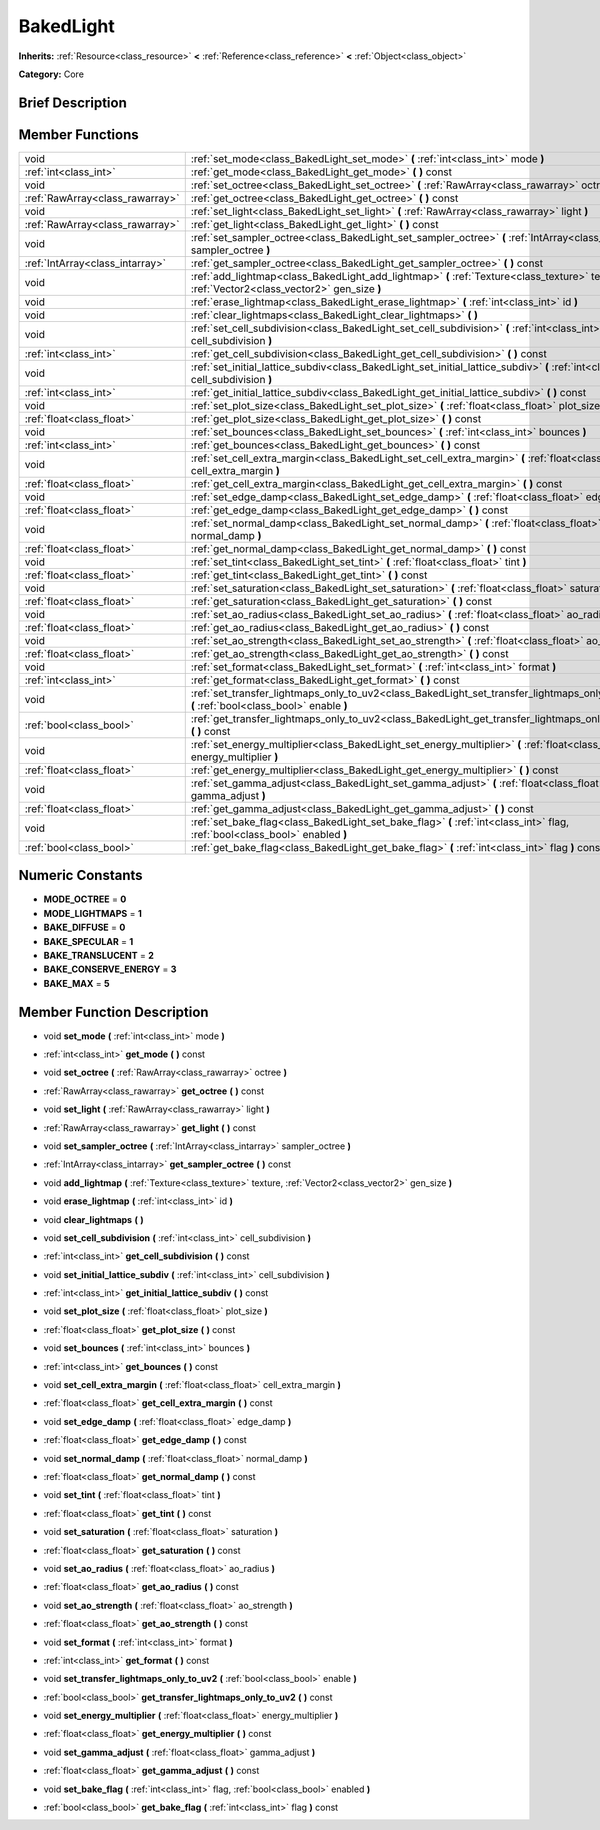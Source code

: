 .. _class_BakedLight:

BakedLight
==========

**Inherits:** :ref:`Resource<class_resource>` **<** :ref:`Reference<class_reference>` **<** :ref:`Object<class_object>`

**Category:** Core

Brief Description
-----------------



Member Functions
----------------

+----------------------------------+------------------------------------------------------------------------------------------------------------------------------------------------+
| void                             | :ref:`set_mode<class_BakedLight_set_mode>`  **(** :ref:`int<class_int>` mode  **)**                                                            |
+----------------------------------+------------------------------------------------------------------------------------------------------------------------------------------------+
| :ref:`int<class_int>`            | :ref:`get_mode<class_BakedLight_get_mode>`  **(** **)** const                                                                                  |
+----------------------------------+------------------------------------------------------------------------------------------------------------------------------------------------+
| void                             | :ref:`set_octree<class_BakedLight_set_octree>`  **(** :ref:`RawArray<class_rawarray>` octree  **)**                                            |
+----------------------------------+------------------------------------------------------------------------------------------------------------------------------------------------+
| :ref:`RawArray<class_rawarray>`  | :ref:`get_octree<class_BakedLight_get_octree>`  **(** **)** const                                                                              |
+----------------------------------+------------------------------------------------------------------------------------------------------------------------------------------------+
| void                             | :ref:`set_light<class_BakedLight_set_light>`  **(** :ref:`RawArray<class_rawarray>` light  **)**                                               |
+----------------------------------+------------------------------------------------------------------------------------------------------------------------------------------------+
| :ref:`RawArray<class_rawarray>`  | :ref:`get_light<class_BakedLight_get_light>`  **(** **)** const                                                                                |
+----------------------------------+------------------------------------------------------------------------------------------------------------------------------------------------+
| void                             | :ref:`set_sampler_octree<class_BakedLight_set_sampler_octree>`  **(** :ref:`IntArray<class_intarray>` sampler_octree  **)**                    |
+----------------------------------+------------------------------------------------------------------------------------------------------------------------------------------------+
| :ref:`IntArray<class_intarray>`  | :ref:`get_sampler_octree<class_BakedLight_get_sampler_octree>`  **(** **)** const                                                              |
+----------------------------------+------------------------------------------------------------------------------------------------------------------------------------------------+
| void                             | :ref:`add_lightmap<class_BakedLight_add_lightmap>`  **(** :ref:`Texture<class_texture>` texture, :ref:`Vector2<class_vector2>` gen_size  **)** |
+----------------------------------+------------------------------------------------------------------------------------------------------------------------------------------------+
| void                             | :ref:`erase_lightmap<class_BakedLight_erase_lightmap>`  **(** :ref:`int<class_int>` id  **)**                                                  |
+----------------------------------+------------------------------------------------------------------------------------------------------------------------------------------------+
| void                             | :ref:`clear_lightmaps<class_BakedLight_clear_lightmaps>`  **(** **)**                                                                          |
+----------------------------------+------------------------------------------------------------------------------------------------------------------------------------------------+
| void                             | :ref:`set_cell_subdivision<class_BakedLight_set_cell_subdivision>`  **(** :ref:`int<class_int>` cell_subdivision  **)**                        |
+----------------------------------+------------------------------------------------------------------------------------------------------------------------------------------------+
| :ref:`int<class_int>`            | :ref:`get_cell_subdivision<class_BakedLight_get_cell_subdivision>`  **(** **)** const                                                          |
+----------------------------------+------------------------------------------------------------------------------------------------------------------------------------------------+
| void                             | :ref:`set_initial_lattice_subdiv<class_BakedLight_set_initial_lattice_subdiv>`  **(** :ref:`int<class_int>` cell_subdivision  **)**            |
+----------------------------------+------------------------------------------------------------------------------------------------------------------------------------------------+
| :ref:`int<class_int>`            | :ref:`get_initial_lattice_subdiv<class_BakedLight_get_initial_lattice_subdiv>`  **(** **)** const                                              |
+----------------------------------+------------------------------------------------------------------------------------------------------------------------------------------------+
| void                             | :ref:`set_plot_size<class_BakedLight_set_plot_size>`  **(** :ref:`float<class_float>` plot_size  **)**                                         |
+----------------------------------+------------------------------------------------------------------------------------------------------------------------------------------------+
| :ref:`float<class_float>`        | :ref:`get_plot_size<class_BakedLight_get_plot_size>`  **(** **)** const                                                                        |
+----------------------------------+------------------------------------------------------------------------------------------------------------------------------------------------+
| void                             | :ref:`set_bounces<class_BakedLight_set_bounces>`  **(** :ref:`int<class_int>` bounces  **)**                                                   |
+----------------------------------+------------------------------------------------------------------------------------------------------------------------------------------------+
| :ref:`int<class_int>`            | :ref:`get_bounces<class_BakedLight_get_bounces>`  **(** **)** const                                                                            |
+----------------------------------+------------------------------------------------------------------------------------------------------------------------------------------------+
| void                             | :ref:`set_cell_extra_margin<class_BakedLight_set_cell_extra_margin>`  **(** :ref:`float<class_float>` cell_extra_margin  **)**                 |
+----------------------------------+------------------------------------------------------------------------------------------------------------------------------------------------+
| :ref:`float<class_float>`        | :ref:`get_cell_extra_margin<class_BakedLight_get_cell_extra_margin>`  **(** **)** const                                                        |
+----------------------------------+------------------------------------------------------------------------------------------------------------------------------------------------+
| void                             | :ref:`set_edge_damp<class_BakedLight_set_edge_damp>`  **(** :ref:`float<class_float>` edge_damp  **)**                                         |
+----------------------------------+------------------------------------------------------------------------------------------------------------------------------------------------+
| :ref:`float<class_float>`        | :ref:`get_edge_damp<class_BakedLight_get_edge_damp>`  **(** **)** const                                                                        |
+----------------------------------+------------------------------------------------------------------------------------------------------------------------------------------------+
| void                             | :ref:`set_normal_damp<class_BakedLight_set_normal_damp>`  **(** :ref:`float<class_float>` normal_damp  **)**                                   |
+----------------------------------+------------------------------------------------------------------------------------------------------------------------------------------------+
| :ref:`float<class_float>`        | :ref:`get_normal_damp<class_BakedLight_get_normal_damp>`  **(** **)** const                                                                    |
+----------------------------------+------------------------------------------------------------------------------------------------------------------------------------------------+
| void                             | :ref:`set_tint<class_BakedLight_set_tint>`  **(** :ref:`float<class_float>` tint  **)**                                                        |
+----------------------------------+------------------------------------------------------------------------------------------------------------------------------------------------+
| :ref:`float<class_float>`        | :ref:`get_tint<class_BakedLight_get_tint>`  **(** **)** const                                                                                  |
+----------------------------------+------------------------------------------------------------------------------------------------------------------------------------------------+
| void                             | :ref:`set_saturation<class_BakedLight_set_saturation>`  **(** :ref:`float<class_float>` saturation  **)**                                      |
+----------------------------------+------------------------------------------------------------------------------------------------------------------------------------------------+
| :ref:`float<class_float>`        | :ref:`get_saturation<class_BakedLight_get_saturation>`  **(** **)** const                                                                      |
+----------------------------------+------------------------------------------------------------------------------------------------------------------------------------------------+
| void                             | :ref:`set_ao_radius<class_BakedLight_set_ao_radius>`  **(** :ref:`float<class_float>` ao_radius  **)**                                         |
+----------------------------------+------------------------------------------------------------------------------------------------------------------------------------------------+
| :ref:`float<class_float>`        | :ref:`get_ao_radius<class_BakedLight_get_ao_radius>`  **(** **)** const                                                                        |
+----------------------------------+------------------------------------------------------------------------------------------------------------------------------------------------+
| void                             | :ref:`set_ao_strength<class_BakedLight_set_ao_strength>`  **(** :ref:`float<class_float>` ao_strength  **)**                                   |
+----------------------------------+------------------------------------------------------------------------------------------------------------------------------------------------+
| :ref:`float<class_float>`        | :ref:`get_ao_strength<class_BakedLight_get_ao_strength>`  **(** **)** const                                                                    |
+----------------------------------+------------------------------------------------------------------------------------------------------------------------------------------------+
| void                             | :ref:`set_format<class_BakedLight_set_format>`  **(** :ref:`int<class_int>` format  **)**                                                      |
+----------------------------------+------------------------------------------------------------------------------------------------------------------------------------------------+
| :ref:`int<class_int>`            | :ref:`get_format<class_BakedLight_get_format>`  **(** **)** const                                                                              |
+----------------------------------+------------------------------------------------------------------------------------------------------------------------------------------------+
| void                             | :ref:`set_transfer_lightmaps_only_to_uv2<class_BakedLight_set_transfer_lightmaps_only_to_uv2>`  **(** :ref:`bool<class_bool>` enable  **)**    |
+----------------------------------+------------------------------------------------------------------------------------------------------------------------------------------------+
| :ref:`bool<class_bool>`          | :ref:`get_transfer_lightmaps_only_to_uv2<class_BakedLight_get_transfer_lightmaps_only_to_uv2>`  **(** **)** const                              |
+----------------------------------+------------------------------------------------------------------------------------------------------------------------------------------------+
| void                             | :ref:`set_energy_multiplier<class_BakedLight_set_energy_multiplier>`  **(** :ref:`float<class_float>` energy_multiplier  **)**                 |
+----------------------------------+------------------------------------------------------------------------------------------------------------------------------------------------+
| :ref:`float<class_float>`        | :ref:`get_energy_multiplier<class_BakedLight_get_energy_multiplier>`  **(** **)** const                                                        |
+----------------------------------+------------------------------------------------------------------------------------------------------------------------------------------------+
| void                             | :ref:`set_gamma_adjust<class_BakedLight_set_gamma_adjust>`  **(** :ref:`float<class_float>` gamma_adjust  **)**                                |
+----------------------------------+------------------------------------------------------------------------------------------------------------------------------------------------+
| :ref:`float<class_float>`        | :ref:`get_gamma_adjust<class_BakedLight_get_gamma_adjust>`  **(** **)** const                                                                  |
+----------------------------------+------------------------------------------------------------------------------------------------------------------------------------------------+
| void                             | :ref:`set_bake_flag<class_BakedLight_set_bake_flag>`  **(** :ref:`int<class_int>` flag, :ref:`bool<class_bool>` enabled  **)**                 |
+----------------------------------+------------------------------------------------------------------------------------------------------------------------------------------------+
| :ref:`bool<class_bool>`          | :ref:`get_bake_flag<class_BakedLight_get_bake_flag>`  **(** :ref:`int<class_int>` flag  **)** const                                            |
+----------------------------------+------------------------------------------------------------------------------------------------------------------------------------------------+

Numeric Constants
-----------------

- **MODE_OCTREE** = **0**
- **MODE_LIGHTMAPS** = **1**
- **BAKE_DIFFUSE** = **0**
- **BAKE_SPECULAR** = **1**
- **BAKE_TRANSLUCENT** = **2**
- **BAKE_CONSERVE_ENERGY** = **3**
- **BAKE_MAX** = **5**

Member Function Description
---------------------------

.. _class_BakedLight_set_mode:

- void  **set_mode**  **(** :ref:`int<class_int>` mode  **)**

.. _class_BakedLight_get_mode:

- :ref:`int<class_int>`  **get_mode**  **(** **)** const

.. _class_BakedLight_set_octree:

- void  **set_octree**  **(** :ref:`RawArray<class_rawarray>` octree  **)**

.. _class_BakedLight_get_octree:

- :ref:`RawArray<class_rawarray>`  **get_octree**  **(** **)** const

.. _class_BakedLight_set_light:

- void  **set_light**  **(** :ref:`RawArray<class_rawarray>` light  **)**

.. _class_BakedLight_get_light:

- :ref:`RawArray<class_rawarray>`  **get_light**  **(** **)** const

.. _class_BakedLight_set_sampler_octree:

- void  **set_sampler_octree**  **(** :ref:`IntArray<class_intarray>` sampler_octree  **)**

.. _class_BakedLight_get_sampler_octree:

- :ref:`IntArray<class_intarray>`  **get_sampler_octree**  **(** **)** const

.. _class_BakedLight_add_lightmap:

- void  **add_lightmap**  **(** :ref:`Texture<class_texture>` texture, :ref:`Vector2<class_vector2>` gen_size  **)**

.. _class_BakedLight_erase_lightmap:

- void  **erase_lightmap**  **(** :ref:`int<class_int>` id  **)**

.. _class_BakedLight_clear_lightmaps:

- void  **clear_lightmaps**  **(** **)**

.. _class_BakedLight_set_cell_subdivision:

- void  **set_cell_subdivision**  **(** :ref:`int<class_int>` cell_subdivision  **)**

.. _class_BakedLight_get_cell_subdivision:

- :ref:`int<class_int>`  **get_cell_subdivision**  **(** **)** const

.. _class_BakedLight_set_initial_lattice_subdiv:

- void  **set_initial_lattice_subdiv**  **(** :ref:`int<class_int>` cell_subdivision  **)**

.. _class_BakedLight_get_initial_lattice_subdiv:

- :ref:`int<class_int>`  **get_initial_lattice_subdiv**  **(** **)** const

.. _class_BakedLight_set_plot_size:

- void  **set_plot_size**  **(** :ref:`float<class_float>` plot_size  **)**

.. _class_BakedLight_get_plot_size:

- :ref:`float<class_float>`  **get_plot_size**  **(** **)** const

.. _class_BakedLight_set_bounces:

- void  **set_bounces**  **(** :ref:`int<class_int>` bounces  **)**

.. _class_BakedLight_get_bounces:

- :ref:`int<class_int>`  **get_bounces**  **(** **)** const

.. _class_BakedLight_set_cell_extra_margin:

- void  **set_cell_extra_margin**  **(** :ref:`float<class_float>` cell_extra_margin  **)**

.. _class_BakedLight_get_cell_extra_margin:

- :ref:`float<class_float>`  **get_cell_extra_margin**  **(** **)** const

.. _class_BakedLight_set_edge_damp:

- void  **set_edge_damp**  **(** :ref:`float<class_float>` edge_damp  **)**

.. _class_BakedLight_get_edge_damp:

- :ref:`float<class_float>`  **get_edge_damp**  **(** **)** const

.. _class_BakedLight_set_normal_damp:

- void  **set_normal_damp**  **(** :ref:`float<class_float>` normal_damp  **)**

.. _class_BakedLight_get_normal_damp:

- :ref:`float<class_float>`  **get_normal_damp**  **(** **)** const

.. _class_BakedLight_set_tint:

- void  **set_tint**  **(** :ref:`float<class_float>` tint  **)**

.. _class_BakedLight_get_tint:

- :ref:`float<class_float>`  **get_tint**  **(** **)** const

.. _class_BakedLight_set_saturation:

- void  **set_saturation**  **(** :ref:`float<class_float>` saturation  **)**

.. _class_BakedLight_get_saturation:

- :ref:`float<class_float>`  **get_saturation**  **(** **)** const

.. _class_BakedLight_set_ao_radius:

- void  **set_ao_radius**  **(** :ref:`float<class_float>` ao_radius  **)**

.. _class_BakedLight_get_ao_radius:

- :ref:`float<class_float>`  **get_ao_radius**  **(** **)** const

.. _class_BakedLight_set_ao_strength:

- void  **set_ao_strength**  **(** :ref:`float<class_float>` ao_strength  **)**

.. _class_BakedLight_get_ao_strength:

- :ref:`float<class_float>`  **get_ao_strength**  **(** **)** const

.. _class_BakedLight_set_format:

- void  **set_format**  **(** :ref:`int<class_int>` format  **)**

.. _class_BakedLight_get_format:

- :ref:`int<class_int>`  **get_format**  **(** **)** const

.. _class_BakedLight_set_transfer_lightmaps_only_to_uv2:

- void  **set_transfer_lightmaps_only_to_uv2**  **(** :ref:`bool<class_bool>` enable  **)**

.. _class_BakedLight_get_transfer_lightmaps_only_to_uv2:

- :ref:`bool<class_bool>`  **get_transfer_lightmaps_only_to_uv2**  **(** **)** const

.. _class_BakedLight_set_energy_multiplier:

- void  **set_energy_multiplier**  **(** :ref:`float<class_float>` energy_multiplier  **)**

.. _class_BakedLight_get_energy_multiplier:

- :ref:`float<class_float>`  **get_energy_multiplier**  **(** **)** const

.. _class_BakedLight_set_gamma_adjust:

- void  **set_gamma_adjust**  **(** :ref:`float<class_float>` gamma_adjust  **)**

.. _class_BakedLight_get_gamma_adjust:

- :ref:`float<class_float>`  **get_gamma_adjust**  **(** **)** const

.. _class_BakedLight_set_bake_flag:

- void  **set_bake_flag**  **(** :ref:`int<class_int>` flag, :ref:`bool<class_bool>` enabled  **)**

.. _class_BakedLight_get_bake_flag:

- :ref:`bool<class_bool>`  **get_bake_flag**  **(** :ref:`int<class_int>` flag  **)** const


